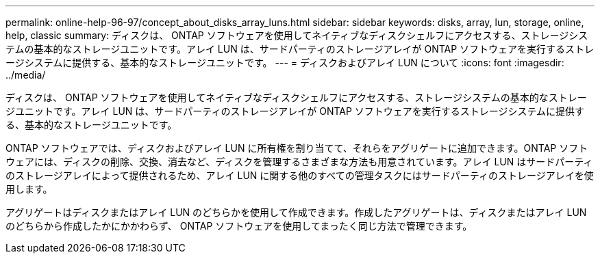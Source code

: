 ---
permalink: online-help-96-97/concept_about_disks_array_luns.html 
sidebar: sidebar 
keywords: disks, array, lun, storage, online, help, classic 
summary: ディスクは、 ONTAP ソフトウェアを使用してネイティブなディスクシェルフにアクセスする、ストレージシステムの基本的なストレージユニットです。アレイ LUN は、サードパーティのストレージアレイが ONTAP ソフトウェアを実行するストレージシステムに提供する、基本的なストレージユニットです。 
---
= ディスクおよびアレイ LUN について
:icons: font
:imagesdir: ../media/


[role="lead"]
ディスクは、 ONTAP ソフトウェアを使用してネイティブなディスクシェルフにアクセスする、ストレージシステムの基本的なストレージユニットです。アレイ LUN は、サードパーティのストレージアレイが ONTAP ソフトウェアを実行するストレージシステムに提供する、基本的なストレージユニットです。

ONTAP ソフトウェアでは、ディスクおよびアレイ LUN に所有権を割り当てて、それらをアグリゲートに追加できます。ONTAP ソフトウェアには、ディスクの削除、交換、消去など、ディスクを管理するさまざまな方法も用意されています。アレイ LUN はサードパーティのストレージアレイによって提供されるため、アレイ LUN に関する他のすべての管理タスクにはサードパーティのストレージアレイを使用します。

アグリゲートはディスクまたはアレイ LUN のどちらかを使用して作成できます。作成したアグリゲートは、ディスクまたはアレイ LUN のどちらから作成したかにかかわらず、 ONTAP ソフトウェアを使用してまったく同じ方法で管理できます。
